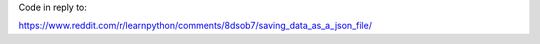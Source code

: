 Code in reply to:

https://www.reddit.com/r/learnpython/comments/8dsob7/saving_data_as_a_json_file/
